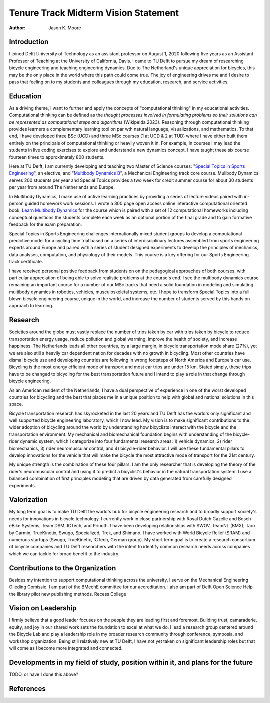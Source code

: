 =====================================
Tenure Track Midterm Vision Statement
=====================================

:author: Jason K. Moore

..
   In the presentation the Tenure Track employee gives an overview of the
   results achieved in the field of education, research and valorization,
   his/her contribution to the organization, as well as a vision on leadership,
   (the developments in) his/her own field of study, his/her position within it
   and plans for the future.

Introduction
============

I joined Delft University of Technology as an assistant professor on August 1,
2020 following five years as an Assistant Professor of Teaching at the
University of California, Davis. I came to TU Delft to pursue my dream of
researching bicycle engineering and teaching engineering dynamics. Due to The
Netherland's unique appreciation for bicycles, this may be the only place in
the world where this path could come true. The joy of engineering drives me and
I desire to pass that feeling on to my students and colleagues through my
education, research, and service activities.

Education
=========

As a driving theme, I want to further and apply the concepts of "computational
thinking" in my educational activities. Computational thinking can be defined
as the *thought processes involved in formulating problems so their solutions
can be represented as computational steps and algorithms* (Wikipeida 2023).
Reasoning through computational thinking provides learners a complementary
learning tool on par wth natural language, visualizations, and mathematics. To
that end, I have developed three BSc (UCD) and three MSc courses (1 at UCD & 2
at TUD) where I have either built them entirely on the principals of
computational thinking or heavily woven it in. For example, in courses I may
lead the students in live coding exercises to explore and understand a new
dynamics concept. I have taught these six course fourteen times to
approximately 800 students.

.. _computational thinking: https://en.wikipedia.org/wiki/Computational_thinking

..
   EME 134, 2 times, 40 students
   EME 171, 3 times, 60 students
   ENG 122, 3 times, 25 students
   MAE 223, 2 times, 20 students
   ME41035, 2 times, 20 students
   ME41055, 2 times, 200 students

Here at TU Delft, I am currently developing and teaching two Master of Science
courses: "`Special Topics in Sports Engineering`_", an elective, and
"`Multibody Dynamics B`_", a Mechanical Engineering track core course. Mulibody
Dynamics serves 200 students per year and Special Topics provides a two week
for credit summer course for about 30 students per year from around The
Netherlands and Europe.

.. _Special Topics in Sports Engineering: https://moorepants.github.io/me41035/
.. _Multibody Dynamics B: https://moorepants.github.io/me41055/

In Multibody Dynamics, I make use of active learning practices by providing a
series of lecture videos paired with in-person guided homework work sessions. I
wrote a 300 page open access online interactive computational oriented book,
`Learn Multibody Dynamics`_ for the course which is paired with a set of 12
computational homeworks including conceptual questions the students complete
each week as an optional portion of the final grade and to gain formative
feedback for the exam preparation.

.. _Learn Multibody Dynamics: https://moorepants.github.io/learn-multibody-dynamics/

Special Topics in Sports Engineering challenges internationally mixed student
groups to develop a computational predictive model for a cycling time trial
based on a series of interdisciplinary lectures assembled from sports
engineering experts around Europe and paired with a series of student designed
experiments to develop the principles of mechanics, data analyses, computation,
and physiology of their models. This course is a key offering for our Sports
Engineering track certificate.

I have received personal positive feedback from students on on the pedagogical
approaches of both courses, with particular appreciation of being able to solve
realistic problems at the course's end. I see the multibody dynamics course
remaining an important course for a number of our MSc tracks that need a solid
foundation in modeling and simulating multibody dynamics in robotics, vehicles,
musculoskeletal systems, etc. I hope to transform Special Topics into a full
blown bicycle engineering course, unique in the world, and increase the number
of students served by this hands on approach to learning.

Research
========

Societies around the globe must vastly replace the number of trips taken by car
with trips taken by bicycle to reduce transportation energy usage, reduce
pollution and global warming, improve the health of society, and increase
happiness. The Netherlands leads all other countries, by a large margin, in
bicycle transportation mode share (27%), yet we are also still a heavily car
dependent nation for decades with no growth in bicycling. Most other countries
have dismal bicycle use and developing countries are following in wrong
footsteps of North America and Europe's car use. Bicycling is the most energy
efficient mode of transport and most car trips are under 15 km. Stated simply,
these trips have to be changed to bicycling for the best transportation future
and I intend to play a role in that change through bicycle engineering.


As an American resident of the Netherlands, I have a dual perspective of
experience in one of the worst developed countries for bicycling and the best
that places me in a unique position to help with global and national solutions
in this space.

Bicycle transportation research has skyrocketed in the last 20 years and TU
Delft has the world's only significant and well supported bicycle engineering
laboratory, which I now lead. My vision is to make significant contributions
to the wider adoption of bicycling around the world by understanding how
bicyclists interact with the bicycle and the transportation environment. My
mechanical and biomechanical foundation begins with understanding of the
bicycle-rider dynamic system, which I categorize into four fundamental research
areas: 1) vehicle dynamics, 2) rider biomechanics, 3) rider neuromuscular
control, and 4) bicycle-rider behavior. I will use these fundamental pillars to
develop innovations for the vehicle that will make the bicycle the most
attractive mode of transport for the 21st century.

My unique strength is the combination of these four pillars. I am the only
researcher that is developing the theory of the rider's neuromuscular control
and using it to predict a bicyclist's behavior in the natural transportation
system. I use a balanced combination of first principles modeling that are
driven by data generated from carefully designed experiments.

Valorization
============

My long term goal is to make TU Delft the world's hub for bicycle engineering
research and to broadly support society's needs for innovations in bicycle
technology. I currently work in close partnership with Royal Dutch Gazelle and
Bosch eBike Systems, Team DSM, ICTech, and Prinoth. I have been developing
relationships with SWOV, TeamNL (BMX), Tacx by Garmin, TrueKinetix, Swugo,
Specialized, Trek, and Shimano. I have worked with World Bicycle Relief (SRAM)
and numerous startups (Swugo, TrueKinetix, ICTech, German group). My short term
goal is to create a research consortium of bicycle companies and TU Delft
researchers with the intent to identify common research needs across companies
which we can tackle for broad benefit to the industry.

Contributions to the Organization
=================================

Besides my intention to support computational thinking across the university, I
serve on the Mechanical Engineering Olieding Comissie. I am part of the BMechE
committee for our accreditation. I also am part of Delft Open Science Help the
library pilot new publishing methods. Recess College

Vision on Leadership
====================

I firmly believe that a good leader focuses on the people they are leading
first and foremost. Building trust, camaraderie, equity, and joy in our shared
work sets the foundation to excel at what we do. I lead a research group
centered around the Bicycle Lab and play a leadership role in my broader
research community through conference, symposia, and workshop organization.
Being still relatively new at TU Delft, I have not yet taken on significant
leadership roles but that will come as I become more integrated and connected.

Developments in my field of study, position within it, and plans for the future
===============================================================================

TODO, or have I done this above?

References
==========
